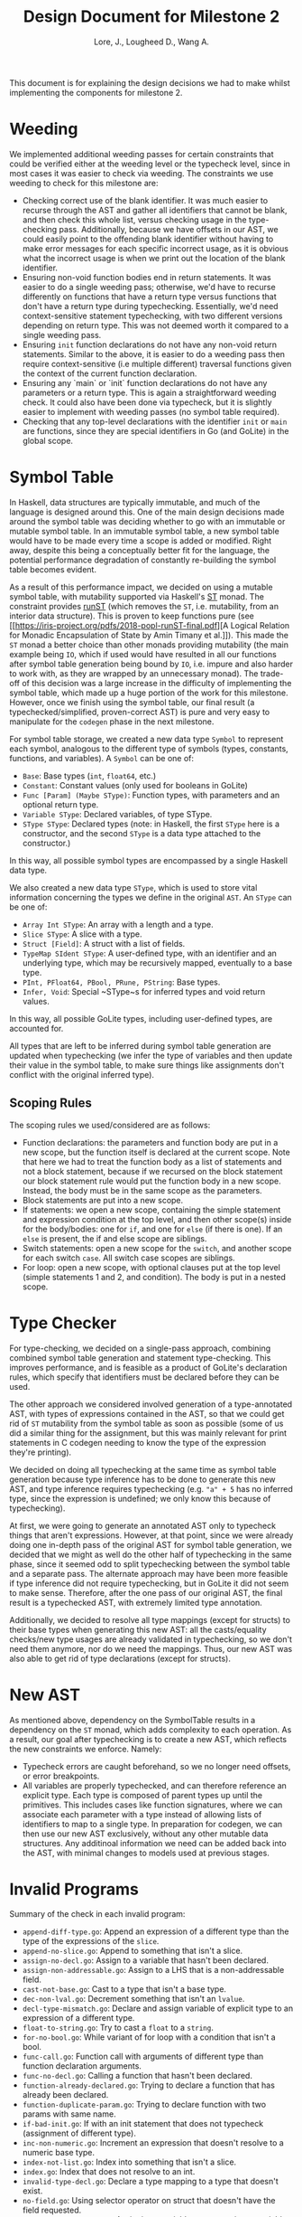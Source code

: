 #+TITLE: Design Document for Milestone 2
#+AUTHOR: Lore, J., Lougheed D., Wang A.
#+LATEX_HEADER: \usepackage[margin=0.9in]{geometry}
#+LATEX_HEADER: \usepackage[fontsize=10.5pt]{scrextend}
This document is for explaining the design decisions we had to make
whilst implementing the components for milestone 2.  \newpage
* Weeding
  We implemented additional weeding passes for certain constraints
  that could be verified either at the weeding level or the typecheck
  level, since in most cases it was easier to check via weeding. The constraints
  we use weeding to check for this milestone are:
  - Checking correct use of the blank identifier. It was much easier to recurse
    through the AST and gather all identifiers that cannot be blank,
    and then check this whole list, versus checking usage in the type-checking
    pass. Additionally, because we have offsets in our AST, we could easily
    point to the offending blank identifier without having to make error
    messages for each specific incorrect usage, as it is obvious what the
    incorrect usage is when we print out the location of the blank identifier.
  - Ensuring non-void function bodies end in return statements. It was easier to
    do a single weeding pass; otherwise, we'd have to recurse
    differently on functions that have a return type versus functions
    that don't have a return type during typechecking. Essentially,
    we'd need context-sensitive statement typechecking, with two different
    versions depending on return type. This was not deemed worth it compared to
    a single weeding pass.
  - Ensuring ~init~ function declarations do not have any non-void return
    statements. Similar to the above, it is easier to do a
    weeding pass then require context-sensitive (i.e multiple different)
    traversal functions given the context of the current function declaration.
  - Ensuring any `main` or `init` function declarations do not have any
    parameters or a return type. This is again a straightforward weeding check.
    It could also have been done via typecheck, but it is slightly
    easier to implement with weeding passes (no symbol table required).
  - Checking that any top-level declarations with the identifier ~init~ or
    ~main~ are functions, since they are special identifiers in Go (and GoLite)
    in the global scope.
* Symbol Table
  In Haskell, data structures are typically immutable, and much of the
  language is designed around this. One of the main design decisions
  made around the symbol table was deciding whether to go with an
  immutable or mutable symbol table. In an immutable symbol table, a
  new symbol table would have to be made every time a scope is added
  or modified. Right away, despite this being a conceptually better
  fit for the language, the potential performance degradation of
  constantly re-building the symbol table becomes evident.

  As a result of this performance impact, we decided on using a
  mutable symbol table, with mutability supported via Haskell's
  [[https://hackage.haskell.org/package/base-4.12.0.0/docs/Control-Monad-ST.html][ST]]
  monad. The constraint provides [[https://hackage.haskell.org/package/base-4.12.0.0/docs/Control-Monad-ST.html#v:runST][runST]] (which removes the ~ST~, i.e.
  mutability, from an interior data structure). This is proven to keep functions
  pure (see [[https://iris-project.org/pdfs/2018-popl-runST-final.pdf][A Logical
  Relation for Monadic Encapsulation of State by Amin Timany et
  al.]]). This made the ~ST~ monad a better choice than other monads
  providing mutability (the main example being ~IO~, which if used would have
  resulted in all our functions after symbol table generation being
  bound by ~IO~, i.e. impure and also harder to work with, as they
  are wrapped by an unnecessary monad). The trade-off of this decision
  was a large increase in the difficulty of implementing the symbol
  table, which made up a huge portion of the work for this milestone.
  However, once we finish using the symbol table, our final result (a
  typechecked/simplified, proven-correct AST) is pure and very easy to
  manipulate for the ~codegen~ phase in the next milestone.

  For symbol table storage, we created a new data type ~Symbol~ to represent
  each symbol, analogous to the different type of symbols
  (types, constants, functions, and variables). A ~Symbol~ can be one of:
  - ~Base~: Base types (~int~, ~float64~, etc.)
  - ~Constant~: Constant values (only used for booleans in GoLite)
  - ~Func [Param] (Maybe SType)~: Function types, with parameters and an
    optional return type.
  - ~Variable SType~: Declared variables, of type SType.
  - ~SType SType~: Declared types (note: in Haskell, the first ~SType~ here is
    a constructor, and the second ~SType~ is a data type attached to the
    constructor.)
  In this way, all possible symbol types are encompassed by a single Haskell
  data type.

  We also created a new data type ~SType~, which is used to store vital
  information concerning the types we define in the original ~AST~.
  An ~SType~ can be one of:
  - ~Array Int SType~: An array with a length and a type.
  - ~Slice SType~: A slice with a type.
  - ~Struct [Field]~: A struct with a list of fields.
  - ~TypeMap SIdent SType~: A user-defined type, with an identifier and an
    underlying type, which may be recursively mapped, eventually to a base type.
  - ~PInt, PFloat64, PBool, PRune, PString~: Base types.
  - ~Infer, Void~: Special ~SType~s for inferred types and void return values.
  In this way, all possible GoLite types, including user-defined types, are
  accounted for.

  All types that are left to be inferred
  during symbol table generation are updated when typechecking (we
  infer the type of variables and then update their value in the
  symbol table, to make sure things like assignments don't conflict
  with the original inferred type).
** Scoping Rules
   The scoping rules we used/considered are as follows:
   - Function declarations: the parameters and function body are put
     in a new scope, but the function itself is declared at the
     current scope. Note that here we had to treat the function body
     as a list of statements and not a block statement, because if we
     recursed on the block statement our block statement rule would
     put the function body in a new scope. Instead, the body must be in the
     same scope as the parameters.
   - Block statements are put into a new scope.
   - If statements: we open a new scope, containing the simple
     statement and expression condition at the top level, and then
     other scope(s) inside for the body/bodies: one for ~if~, and one for
     ~else~ (if there is one). If an ~else~ is present, the if and else scope
     are siblings.
   - Switch statements: open a new scope for the ~switch~, and another scope
     for each switch ~case~. All switch case scopes are siblings.
   - For loop: open a new scope, with optional clauses put at the top
     level (simple statements 1 and 2, and condition). The body is
     put in a nested scope.
* Type Checker
  For type-checking, we decided on a single-pass approach, combining
  combined symbol table generation and statement type-checking. This
  improves performance, and is feasible as a product of GoLite's
  declaration rules, which specify that identifiers must be declared
  before they can be used.

  The other approach we considered involved generation of
  a type-annotated AST, with types of expressions contained in the
  AST, so that we could get rid of ~ST~ mutability from the symbol table as
  soon as possible (some of us did a similar thing for the
  assignment, but this was mainly relevant for print
  statements in C codegen needing to know the type of the expression
  they're printing).

  We decided on doing all typechecking at the same
  time as symbol table generation because
  type inference has to be done to generate this new AST, and type
  inference requires typechecking (e.g. ~"a" + 5~ has no inferred type, since
  the expression is undefined; we only know this because of typechecking).

  At first, we were going to generate an annotated AST only to typecheck things
  that aren't expressions. However, at that point, since we were already doing
  one in-depth pass of the original AST for symbol table generation,
  we decided that we might as well do the other half of typechecking in the
  same phase, since it seemed odd to split typechecking between the symbol table
  and a separate pass. The alternate approach may have been more feasible if
  type inference did not require typechecking, but in GoLite it did not seem to
  make sense. Therefore, after the one pass of our original AST, the final
  result is a typechecked AST, with extremely limited type annotation.

  Additionally, we decided to resolve all type mappings (except for
  structs) to their base types when generating this new AST: all the
  casts/equality checks/new type usages are already validated in
  typechecking, so we don't need them anymore, nor do we need the
  mappings. Thus, our new AST was also able to get rid of type
  declarations (except for structs).
* New AST
  As mentioned above, dependency on the SymbolTable results in a
  dependency on the ~ST~ monad, which adds complexity to each operation.
  As a result, our goal after typechecking is to create a new AST,
  which reflects the new constraints we enforce.  Namely:
  - Typecheck errors are caught beforehand, so we no longer need offsets,
    or error breakpoints.
  - All variables are properly typechecked, and can therefore reference an
    explicit type. Each type is composed of parent types up until
    the primitives.  This includes cases like function signatures,
    where we can associate each parameter with a type instead of
    allowing lists of identifiers to map to a single type.  In
    preparation for codegen, we can then use our new AST
    exclusively, without any other mutable data structures. Any
    additinoal information we need can be added back into the AST,
    with minimal changes to models used at previous stages.

* Invalid Programs
  Summary of the check in each invalid program:
  - ~append-diff-type.go~: Append an expression of a different type than
    the type of the expressions of the ~slice~.
  - ~append-no-slice.go~: Append to something that isn't a slice.
  - ~assign-no-decl.go~: Assign to a variable that hasn't been declared.
  - ~assign-non-addressable.go~: Assign to a LHS that is a
    non-addressable field.
  - ~cast-not-base.go~: Cast to a type that isn't a base type.
  - ~dec-non-lval.go~: Decrement something that isn't an ~lvalue~.
  - ~decl-type-mismatch.go~: Declare and assign variable of explicit type
    to an expression of a different type.
  - ~float-to-string.go~: Try to cast a ~float~ to a ~string~.
  - ~for-no-bool.go~: While variant of for loop with a condition that isn't
    a bool.
  - ~func-call.go~: Function call with arguments of different type than
    function declaration arguments.
  - ~func-no-decl.go~: Calling a function that hasn't been declared.
  - ~function-already-declared.go~: Trying to declare a function that
    has already been declared.
  - ~function-duplicate-param.go~: Trying to declare function with two
    params with same name.
  - ~if-bad-init.go~: If with an init statement that does not typecheck
    (assignment of different type).
  - ~inc-non-numeric.go~: Increment an expression that doesn't resolve
    to a numeric base type.
  - ~index-not-list.go~: Index into something that isn't a slice.
  - ~index.go~: Index that does not resolve to an int.
  - ~invalid-type-decl.go~: Declare a type mapping to a type that
    doesn't exist.
  - ~no-field.go~: Using selector operator on struct that doesn't have
    the field requested.
  - ~non-existent-assign.go~: Assigning a variable to a non existent
    variable.
  - ~non-existent-decl.go~: Trying to declare a variable of a type that
    doesn't exist.
  - ~op-assign.go~: Op-assignment where variable and expression are not
    compatible with operator (i.e. ~int + string~)
  - ~print-non-base.go~: Trying to print a non base type.
  - ~return-expr.go~: Returning an expression of different type than the
    return type of the function.
  - ~return.go~: Return nothing from non-void function.
  - ~short-decl-all-decl.go~: Short declaration where all variables on
    LHS are already declared.
  - ~short-decl-diff-type.go~: Short declaration where already defined
    variables on LHS are not the same type as assigned expression.
  - ~switch-diff-type.go~: Type of expression of case is different from
    switch expression type.
  - ~type-already-declared.go~: Trying to define a type mapping to a
    type that already exists.
  - ~var-already-declared.go~: Trying to declare a variable that is
    already declared.
* Team
** Team Organization
   The three main components for this milestone are the symbol table,
   type checking rules, and new AST; as well as tests for all three. Development
   of these components was lead by Julian, David, and Allan respectively. As
   there is a high degree of coupling between each component, we continually
   sought feedback from one another. The component leads are in charge of
   understanding the overall component and in resolving concerns or requests
   from other members.
** Contributions
   - *Julian Lore:* Implemented weeding of blank identifiers, symbol
     table generation, typecheck (aside from type inference and
     expression typechecking) and submitted invalid pro
   - *David Lougheed:* Worked on expression type-checking and type inference,
     including tests. Also worked on the weeding pass for return
     statements.
   - *Allan Wang:* Added data structures for error messages, and supported
     explicit error checking in tests. Created the data model for symbol table
     core. Added hspec tests.
